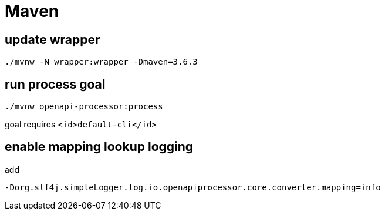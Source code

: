 = Maven

== update wrapper

 ./mvnw -N wrapper:wrapper -Dmaven=3.6.3

== run process goal

  ./mvnw openapi-processor:process

goal requires `<id>default-cli</id>`

== enable mapping lookup logging

add

  -Dorg.slf4j.simpleLogger.log.io.openapiprocessor.core.converter.mapping=info
